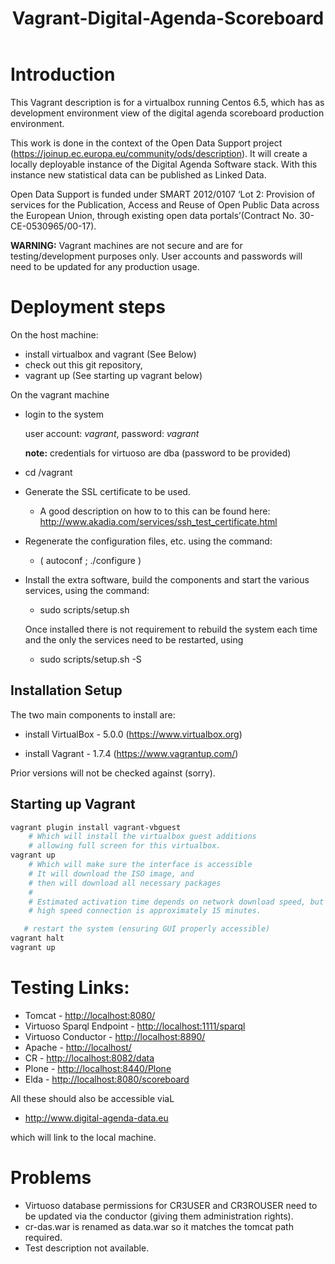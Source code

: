 #+TITLE: Vagrant-Digital-Agenda-Scoreboard

* Introduction 

This Vagrant description is for a virtualbox running Centos 6.5,
which has as development environment view of the digital agenda
scoreboard production environment.

This work is done in the context of the Open Data Support project
(https://joinup.ec.europa.eu/community/ods/description).  It will
create a locally deployable instance of the Digital Agenda Software
stack.  With this instance new statistical data can be published as
Linked Data.

Open Data Support is funded under SMART 2012/0107 ‘Lot 2: Provision of
services for the Publication, Access and Reuse of Open Public Data
across the European Union, through existing open data
portals’(Contract No. 30-CE-0530965/00-17).

*WARNING:* Vagrant machines are not secure and are for
 testing/development purposes only. User accounts and passwords will
 need to be updated for any production usage.

* Deployment steps
On the host machine:
  - install virtualbox and vagrant (See Below)
  - check out this git repository,
  - vagrant up (See starting up vagrant below)
On the vagrant machine
  - login to the system

    user account: /vagrant/, password: /vagrant/
    
    *note:* credentials for virtuoso are dba (password to be provided)

  - cd /vagrant
  - Generate the SSL certificate to be used.
    - A good description on how to to this can be found here:
      http://www.akadia.com/services/ssh_test_certificate.html
  - Regenerate the configuration files, etc. using the command:
    - ( autoconf ; ./configure )

  - Install the extra software, build the components and start the various
    services, using the command:

    - sudo scripts/setup.sh

    Once installed there is not requirement to rebuild the 
    system each time and the only the services need to be restarted, using

    - sudo scripts/setup.sh -S

** Installation Setup
The two main components to install are:

- install VirtualBox - 5.0.0 (https://www.virtualbox.org)

- install Vagrant - 1.7.4 (https://www.vagrantup.com/)

Prior versions will not be checked against (sorry).

** Starting up Vagrant
#+BEGIN_SRC bash
vagrant plugin install vagrant-vbguest
    # Which will install the virtualbox guest additions
    # allowing full screen for this virtualbox.
vagrant up
    # Which will make sure the interface is accessible
    # It will download the ISO image, and 
    # then will download all necessary packages
    # 
    # Estimated activation time depends on network download speed, but on a
    # high speed connection is approximately 15 minutes.
   
   # restart the system (ensuring GUI properly accessible)
vagrant halt
vagrant up
#+END_SRC
* Testing Links:

- Tomcat - http://localhost:8080/
- Virtuoso Sparql Endpoint - http://localhost:1111/sparql
- Virtuoso Conductor - http://localhost:8890/
- Apache - http://localhost/
- CR     - http://localhost:8082/data
- Plone  - http://localhost:8440/Plone
- Elda   - http://localhost:8080/scoreboard

All these should also be accessible viaL

- http://www.digital-agenda-data.eu 

which will link to the local machine.

* Problems
- Virtuoso database permissions for CR3USER and CR3ROUSER need to be
  updated via the conductor (giving them administration rights).
- cr-das.war is renamed as data.war so it matches the tomcat path
  required.
- Test description not available.
